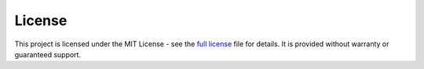 ************
License
************

This project is licensed under the MIT License - see the `full license <https://github.com/deltarcm/deltametrics/blob/master/LICENSE.txt>`_  file for details. It is provided without warranty or guaranteed support.
